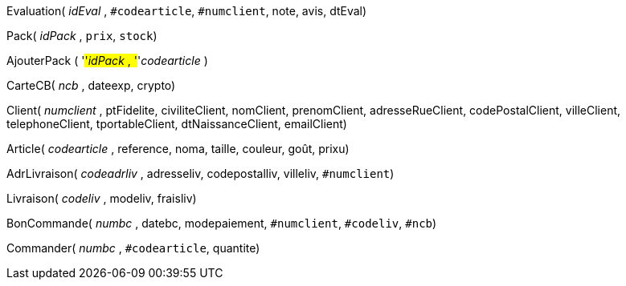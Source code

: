 Evaluation( _idEval_ , `#codearticle`, `#numclient`, note, avis, dtEval)

Pack( _idPack_ , `prix`, `stock`)

AjouterPack ( '#'_idPack_ , '#'_codearticle_ )

CarteCB( _ncb_ , dateexp, crypto)

Client( _numclient_ , ptFidelite, civiliteClient, nomClient, prenomClient, adresseRueClient, codePostalClient, villeClient, telephoneClient, tportableClient, dtNaissanceClient, emailClient)

Article( _codearticle_ , reference, noma, taille, couleur, goût, prixu)

AdrLivraison( _codeadrliv_ , adresseliv, codepostalliv, villeliv, `#numclient`)

Livraison( _codeliv_ , modeliv, fraisliv)

BonCommande( _numbc_ , datebc, modepaiement, `#numclient`, `#codeliv`, `#ncb`)

Commander( _numbc_ , `#codearticle`, quantite)
